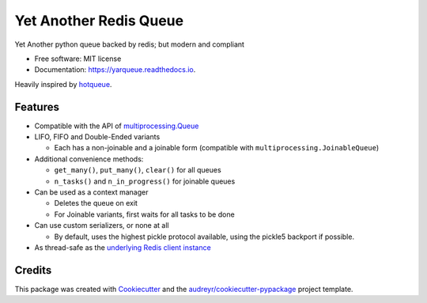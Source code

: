 =======================
Yet Another Redis Queue
=======================

.. image:: https://img.shields.io/pypi/v/yarqueue.svg
        :target: https://pypi.python.org/pypi/yarqueue

.. image:: https://img.shields.io/travis/clbarnes/yarqueue.svg
        :target: https://travis-ci.org/clbarnes/yarqueue

.. image:: https://readthedocs.org/projects/yarqueue/badge/?version=latest
        :target: https://yarqueue.readthedocs.io/en/latest/?badge=latest
        :alt: Documentation Status

Yet Another python queue backed by redis; but modern and compliant

* Free software: MIT license
* Documentation: https://yarqueue.readthedocs.io.

Heavily inspired by hotqueue_.

Features
--------

* Compatible with the API of `multiprocessing.Queue`_
* LIFO, FIFO and Double-Ended variants

  - Each has a non-joinable and a joinable form (compatible with ``multiprocessing.JoinableQueue``)

* Additional convenience methods:

  - ``get_many()``, ``put_many()``, ``clear()`` for all queues
  - ``n_tasks()`` and ``n_in_progress()`` for joinable queues

* Can be used as a context manager

  - Deletes the queue on exit
  - For Joinable variants, first waits for all tasks to be done

* Can use custom serializers, or none at all

  - By default, uses the highest pickle protocol available, using the pickle5 backport if possible.

* As thread-safe as the `underlying Redis client instance <https://github.com/andymccurdy/redis-py#thread-safety>`_

Credits
-------

This package was created with Cookiecutter_ and the `audreyr/cookiecutter-pypackage`_ project template.

.. _hotqueue: https://github.com/richardhenry/hotqueue
.. _multiprocessing.Queue: https://docs.python.org/3/library/multiprocessing.html#multiprocessing.Queue
.. _Cookiecutter: https://github.com/audreyr/cookiecutter
.. _`audreyr/cookiecutter-pypackage`: https://github.com/audreyr/cookiecutter-pypackage

